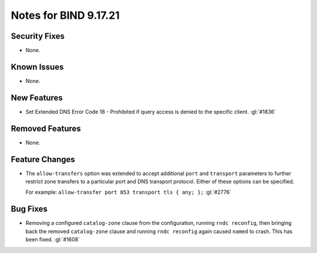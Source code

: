 .. 
   Copyright (C) Internet Systems Consortium, Inc. ("ISC")
   
   This Source Code Form is subject to the terms of the Mozilla Public
   License, v. 2.0. If a copy of the MPL was not distributed with this
   file, you can obtain one at https://mozilla.org/MPL/2.0/.
   
   See the COPYRIGHT file distributed with this work for additional
   information regarding copyright ownership.

Notes for BIND 9.17.21
----------------------

Security Fixes
~~~~~~~~~~~~~~

- None.

Known Issues
~~~~~~~~~~~~

- None.

New Features
~~~~~~~~~~~~

- Set Extended DNS Error Code 18 - Prohibited if query access is denied to the
  specific client. :gl:`#1836`

Removed Features
~~~~~~~~~~~~~~~~

- None.

Feature Changes
~~~~~~~~~~~~~~~

- The ``allow-transfers`` option was extended to accept additional
  ``port`` and ``transport`` parameters to further restrict zone
  transfers to a particular port and DNS transport protocol. Either of
  these options can be specified.

  For example: ``allow-transfer port 853 transport tls { any; };``
  :gl:`#2776`

Bug Fixes
~~~~~~~~~

- Removing a configured ``catalog-zone`` clause from the configuration, running
  ``rndc reconfig``, then bringing back the removed ``catalog-zone`` clause and
  running ``rndc reconfig`` again caused ``named`` to crash. This has been fixed.
  :gl:`#1608`
